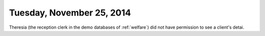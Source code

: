 ==========================
Tuesday, November 25, 2014
==========================

Theresia (the reception clerk in the demo databases of :ref:`welfare`)
did not have permission to see a client's detai.
